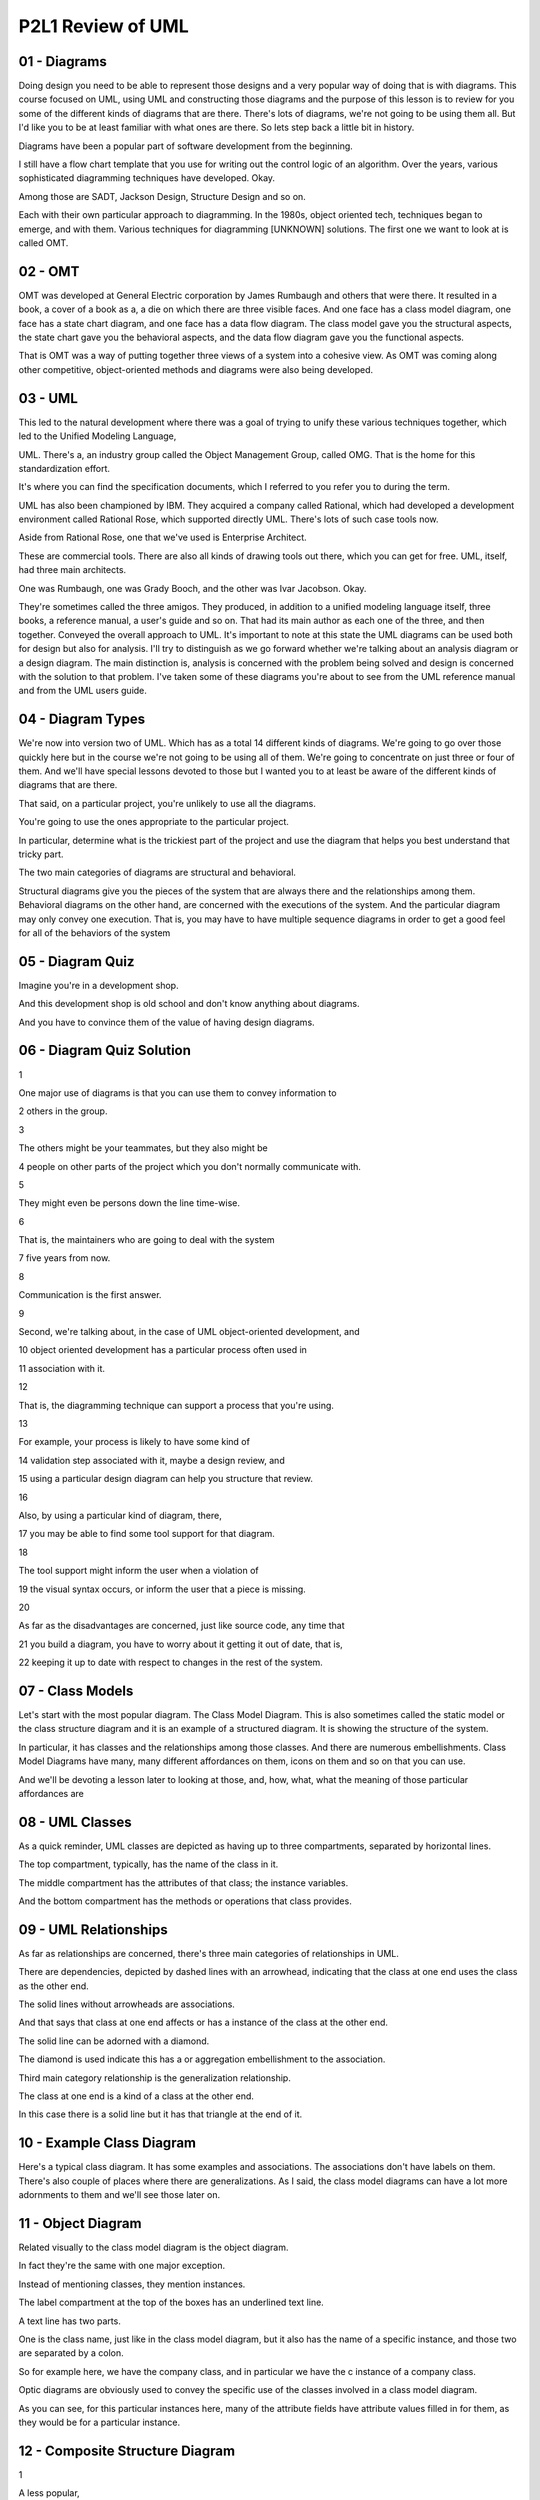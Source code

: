 .. title: P2L1 Review of UML 
.. slug: P2L1 Review of UML 
.. date: 2016-05-27 23:37:20 UTC-08:00
.. tags: notes, mathjax
.. category: 
.. link: 
.. description: 
.. type: text

P2L1 Review of UML
==================


01 - Diagrams
-------------

Doing design you need to be able to represent those designs and a very popular way of doing that is with diagrams. This
course focused on UML, using UML and constructing those diagrams and the purpose of this lesson is to review for you
some of the different kinds of diagrams that are there. There's lots of diagrams, we're not going to be using them all.
But I'd like you to be at least familiar with what ones are there. So lets step back a little bit in history.


Diagrams have been a popular part of software development from the beginning.


I still have a flow chart template that you use for writing out the control logic of an algorithm. Over the years,
various sophisticated diagramming techniques have developed. Okay.


Among those are SADT, Jackson Design, Structure Design and so on.


Each with their own particular approach to diagramming. In the 1980s, object oriented tech, techniques began to emerge,
and with them. Various techniques for diagramming [UNKNOWN] solutions. The first one we want to look at is called OMT.


02 - OMT
--------

OMT was developed at General Electric corporation by James Rumbaugh and others that were there. It resulted in a book, a
cover of a book as a, a die on which there are three visible faces. And one face has a class model diagram, one face has
a state chart diagram, and one face has a data flow diagram. The class model gave you the structural aspects, the state
chart gave you the behavioral aspects, and the data flow diagram gave you the functional aspects.


That is OMT was a way of putting together three views of a system into a cohesive view. As OMT was coming along other
competitive, object-oriented methods and diagrams were also being developed.


03 - UML
--------

This led to the natural development where there was a goal of trying to unify these various techniques together, which
led to the Unified Modeling Language,


UML. There's a, an industry group called the Object Management Group, called OMG. That is the home for this
standardization effort.


It's where you can find the specification documents, which I referred to you refer you to during the term.


UML has also been championed by IBM. They acquired a company called Rational, which had developed a development
environment called Rational Rose, which supported directly UML. There's lots of such case tools now.


Aside from Rational Rose, one that we've used is Enterprise Architect.


These are commercial tools. There are also all kinds of drawing tools out there, which you can get for free. UML,
itself, had three main architects.


One was Rumbaugh, one was Grady Booch, and the other was Ivar Jacobson. Okay.


They're sometimes called the three amigos. They produced, in addition to a unified modeling language itself, three
books, a reference manual, a user's guide and so on. That had its main author as each one of the three, and then
together. Conveyed the overall approach to UML. It's important to note at this state the UML diagrams can be used both
for design but also for analysis. I'll try to distinguish as we go forward whether we're talking about an analysis
diagram or a design diagram. The main distinction is, analysis is concerned with the problem being solved and design is
concerned with the solution to that problem. I've taken some of these diagrams you're about to see from the UML
reference manual and from the UML users guide.


04 - Diagram Types
------------------

We're now into version two of UML. Which has as a total 14 different kinds of diagrams. We're going to go over those
quickly here but in the course we're not going to be using all of them. We're going to concentrate on just three or four
of them. And we'll have special lessons devoted to those but I wanted you to at least be aware of the different kinds of
diagrams that are there.


That said, on a particular project, you're unlikely to use all the diagrams.


You're going to use the ones appropriate to the particular project.


In particular, determine what is the trickiest part of the project and use the diagram that helps you best understand
that tricky part.


The two main categories of diagrams are structural and behavioral.


Structural diagrams give you the pieces of the system that are always there and the relationships among them. Behavioral
diagrams on the other hand, are concerned with the executions of the system. And the particular diagram may only convey
one execution. That is, you may have to have multiple sequence diagrams in order to get a good feel for all of the
behaviors of the system


05 - Diagram Quiz
-----------------

Imagine you're in a development shop.


And this development shop is old school and don't know anything about diagrams.


And you have to convince them of the value of having design diagrams.


06 - Diagram Quiz Solution
--------------------------

1


One major use of diagrams is that you can use them to convey information to


2 others in the group.


3


The others might be your teammates, but they also might be


4 people on other parts of the project which you don't normally communicate with.


5


They might even be persons down the line time-wise.


6


That is, the maintainers who are going to deal with the system


7 five years from now.


8


Communication is the first answer.


9


Second, we're talking about, in the case of UML object-oriented development, and


10 object oriented development has a particular process often used in


11 association with it.


12


That is, the diagramming technique can support a process that you're using.


13


For example, your process is likely to have some kind of


14 validation step associated with it, maybe a design review, and


15 using a particular design diagram can help you structure that review.


16


Also, by using a particular kind of diagram, there,


17 you may be able to find some tool support for that diagram.


18


The tool support might inform the user when a violation of


19 the visual syntax occurs, or inform the user that a piece is missing.


20


As far as the disadvantages are concerned, just like source code, any time that


21 you build a diagram, you have to worry about it getting it out of date, that is,


22 keeping it up to date with respect to changes in the rest of the system.


07 - Class Models
-----------------

Let's start with the most popular diagram. The Class Model Diagram. This is also sometimes called the static model or
the class structure diagram and it is an example of a structured diagram. It is showing the structure of the system.


In particular, it has classes and the relationships among those classes. And there are numerous embellishments. Class
Model Diagrams have many, many different affordances on them, icons on them and so on that you can use.


And we'll be devoting a lesson later to looking at those, and, how, what, what the meaning of those particular
affordances are


08 - UML Classes
----------------

As a quick reminder, UML classes are depicted as having up to three compartments, separated by horizontal lines.


The top compartment, typically, has the name of the class in it.


The middle compartment has the attributes of that class; the instance variables.


And the bottom compartment has the methods or operations that class provides.


09 - UML Relationships
----------------------

As far as relationships are concerned, there's three main categories of relationships in UML.


There are dependencies, depicted by dashed lines with an arrowhead, indicating that the class at one end uses the class
as the other end.


The solid lines without arrowheads are associations.


And that says that class at one end affects or has a instance of the class at the other end.


The solid line can be adorned with a diamond.


The diamond is used indicate this has a or aggregation embellishment to the association.


Third main category relationship is the generalization relationship.


The class at one end is a kind of a class at the other end.


In this case there is a solid line but it has that triangle at the end of it.


10 - Example Class Diagram
--------------------------

Here's a typical class diagram. It has some examples and associations. The associations don't have labels on them.
There's also couple of places where there are generalizations. As I said, the class model diagrams can have a lot more
adornments to them and we'll see those later on.


11 - Object Diagram
-------------------

Related visually to the class model diagram is the object diagram.


In fact they're the same with one major exception.


Instead of mentioning classes, they mention instances.


The label compartment at the top of the boxes has an underlined text line.


A text line has two parts.


One is the class name, just like in the class model diagram, but it also has the name of a specific instance, and those
two are separated by a colon.


So for example here, we have the company class, and in particular we have the c instance of a company class.


Optic diagrams are obviously used to convey the specific use of the classes involved in a class model diagram.


As you can see, for this particular instances here, many of the attribute fields have attribute values filled in for
them, as they would be for a particular instance.


12 - Composite Structure Diagram
--------------------------------

1


A less popular,


2 less frequently used structural diagram is the composite structure diagram.


3


This one is used for showing the internal structure of a class.


4


Of particular interest to us are its interfaces.


5


So on the left side of the interior class here are two


6 horizontal lines coming out.


7


The top one with the circle on the edge of it is a Provides Interface.


8


That's saying that this class provides some capabilities to


9 the rest of the world.


10


Under it is another line coming out and this one with a semicircle that's open.


11


This is a Requires Interface, that is,


12 what does this class require from the rest of the world?


13


You can then imagine having a variety of classes that plug into each other.


14


That is, a provides from one class plugs into a requires from another class.


15


This is one way of putting together the pieces of a software architecture.


13 - Component Diagram
----------------------

In fact, that's exactly what a component diagram does.


It's a static implementation view of how the components of a system fit together. As far as UML is concerned, a, a
component is a physical, replaceable part of a system that packages implementation and conforms to and provides a
realization of the set of interfaces. It's usually used to model code entities such as binaries, okay, that might
perhaps come from a library.


And relationships in the diagram are meant intended to specify that one of the components uses the services of another
component.


This particular type of diagram can also be used to convey architecture.


14 - Example Component Diagram
------------------------------

Here's an example component diagram.


The rectangles with the two sub-rectangles on their side indicate components.


This is one of Bouche's contributions to UML. He had a diagramming type called Bouchegrams in which these particular
icons were used.


The stick figures represent in this case people or actors of the system, and the dashed line indicates where components
plug into other components.


15 - Deployment Diagram
-----------------------

If we're talking about complex systems, these systems may run on different processing units. And we'd like to convey the
configuration of the run-time processing units, and their component instances in a way, that sees how they can interact.
And this is, included inside a UML deployment diagram.


A node in the diagram will correspond to a computational device, and the arcs indicate some kind of communication.


16 - Example Deployment Diagram
-------------------------------

In this example, there's two major processing units indicated by the shadowed rectangles. Inside rectangles are some
components, and then there are lines indicating the communications between the physical components, but also have
interfaces plugged into each other.


17 - Packages
-------------

UML also supports packages, in the sense of Java packages.


These are general purpose organizing mechanisms. Before UML 2, you could use packages as parts of other diagrams. In UML
2 there was a separate package diagram. Essentially this is providing namespace scoping so that each package can have
its own set of names without worrying about collisions. And that there's dependency arrows between two packages if some
piece of one package has a dependency arrow with some piece of another package. That is, it's an abstraction of that
particular dependency at, to the package level.


18 - Example Class Diagram with Packages
----------------------------------------

Here's a use of packages in UML 1.5.


In general, the indication that something is a package is it had a little tab in its upper left-hand corner, with a
label on it.


You see in this particular example there are also interpackage dependencies.


The dashed line ending in an arrowhead.


19 - Example Package Diagram
----------------------------

In UML 2.0 there's a separate package diagram, but it's conveying the same kinds of information.


20 - Profile Diagram
--------------------

The final structural type of UML diagram that I'd like to mention is the Profile Diagram. But this requires taking a
step back.


UML itself is a language, that has various pieces to it, such as classes and associations and so on. Those pieces.


Essentially provide a, describe a system and therefore you could have a UML description of UML.


That UML description or UML is called the UML meta model and in fact you can have, a UML class model diagram of a UML
meta model.


Even, more abstract is the fact that you, as a user, a designer, can extend the UML middle model.


You can add new kinds of icons. You can give, special labels.


To particular elements in the model. You do that extension in what's called a UML profile. And there's a UML Profile
Diagram in which you can convey it


21 - Example Profile Diagram
----------------------------

So here are three UML profile diagrams. Notice that above the class names are some stereotypes. Those are the things in
the double angle brackets.


And the particular stereotypes here are metaclass and stereotype.


So we're talking at the meta level. There's also some inheritance going on here.


The overall purpose of these particular examples has to do with extending the UML language to deal with describing
certain kinds of systems.


22 - UML Structure Diagram Quiz
-------------------------------

Okay. Well, here is a quiz for you to test your knowledge of these different diagram types. In column one I have the
names of the diagrams, in column two I have some definitions, and I'd like you to match them together.


As a review that particular diagram types of the class diagram, the composite structure, the component diagram,
deployment diagram, object diagram, package diagram, and profile diagram.


And then the definitions are in the right column. The static structure at a particular time. The organization of
physical software components.


Three is the logical groupings and dependencies. Four is the components and structural properties. Five extensions to
the UML metal model. Six internal structure and possible interactions. And the seventh choice is the physical system
resources and how they map to the hardware. Try to match those together.


23 - UML Structure Diagram Quiz Solution
----------------------------------------

Well the class model diagram is the components and their structural properties.


The composite structure diagram is the internal structure and the possible interactions among them.


The component diagram is the organization of the physical software components in the system.


Deployment diagram, that's the physical system resources and how they map the hardware.


The object diagram, that's the static structure at a particular point in time.


The package diagram, well, that's the one with the logical groupings and dependencies.


And finally, the profile diagram, that's extensions to the UML meta model.


Notice that there's a lot of overlap among these terms, which say, that the different diagram types have a lot of
overlapping themselves.


24 - UML Quiz
-------------

Another quick quiz for you on this material is, which of these particular UML structural diagram types could be used to
convey system architecture?


25 - UML Quiz Solution
----------------------

Well, the component diagram, deployment diagram, package diagram, and class diagram, more likely so, some of the other
ones less likely so.


26 - Behavior Diagrams
----------------------

The second main category of UML, Diagram Systems Behavioral Diagrams.


In contrast with the structural diagrams, which describe the system as a whole, the behavioral diagrams are concerned
with a particular instance of behavior of that system. That is, you may have to have multiple sequence diagrams,
multiple collaboration diagrams, to convey, to give an idea of overall system behavior. We're going to now survey these
so you get a feel for what's available to you. Once again, it's unlikely that for a given system you'll use all of these
diagram types.


27 - Use Case Diagram
---------------------

Let's start with use case diagrams. UML does not include OMT's data flow diagram. Instead, it includes Jacobson's use
case diagrams.


A use case is a sequence of user-visible actions along with system responses.


It's a story of how the system deals with a particular user interaction.


Use cases are particularly useful for eliciting requirements.


You lay out different stories of how the system is going to be used, and then explore ramifications. What happens if
something goes wrong, what are some intermediate steps that maybe you didn't make explicit.


28 - Use Case Diagrams
----------------------

Use case diagrams will have two major icons. One are some stick figures and these denote external actors. Typically,
these are system users, but they may also stand for other systems or external devices. In the use case diagram, ovals
are use cases. That is, this is, a use case diagram is not a system story.


It's a description of the set of system stories. Lines in the diagram without annotations indicate participation. That
means that the actor at one end is involved in the use case oval at the other end. There're two annotations available in
use case diagrams. One is the extends annotation and the other is the uses annotation. Extends mean that you have one
story and you'd like to extend it by some other contingencies, essentially getting two for the price of one. The uses
stereotype is like a subroutine or, or function call.


That is, a common piece of behavior that might used by several other use cases.


29 - Example of Use Case Diagrams
---------------------------------

Here's a Use Case diagram. It's got six ovals. It's got four actors. Three of which are human. And one of which is a
separate system. There's annotations on through the lines. One situation involves reusing a particular use case and more
than one other use case. And the other is an extension situation.


30 - Individual Use Cases
-------------------------

1


The use case diagram lays out the set of use cases.


2


But, what's an individual use case?


3


Well, it's a story,


4 and the story can appear as unstructured text or in a tabular form.


5


The unstructured text might tell the story about an individual user


6 named Foster who wants to buy something at Amazon.


7


Foster goes to the Amazon web site,


8


Foster browses until he finds the particular item that he wants,


9 he adds it to the shopping cart, he then goes to the check-out page,


10 he provides information about his billing, and then submits a purchase request.


31 - Tabular Version of Example
-------------------------------

As an alternative formulation of the same story, we could have a table. And typically the table will have three columns.
One column is the agent or actor involved in that particular step of the story, and this is going to be Foster. And it's
going to be the Amazon web server.


The second column indicates the action that's taking place.


This might be the user action it might be the system response and the third column, contains information about any
object, that, is conveyed, in that particular step. So it might be for example credit card information.


Same information in the unstructured version and the tabular version. They’re both examples of use cases, and they would
represent the content of one of the ovals used in this diagram.


32 - Context Diagrams
---------------------

The top level dataflow diagram is called the context diagram.


The context diagram has a single oval. Which is the system as a whole.


There are rectangles there that indicate the system actors. And then the lines indicate the flow of data between them.


33 - Example Context Diagrams
-----------------------------

Here's an example context diagram for a system that plays chess with the user.


The rectangle is the human player, the oval is the chess-playing program, and there are three lines between them. One
line indicates that the human player is supplying a move to the chess-playing program. Another line from the chess
playing program back to the user is the computer's move. And the third line indicates that the computer can also put out
a diagram describing the board.


34 - Sequence Diagram
---------------------

Another one of the most popular UML behavior diagrams is the sequence diagram.


This can be used to convey a single use case.


35 - Example Sequence Diagram
-----------------------------

The sequence diagram has columns corresponding to individual participants, usually objects, in the system.


Time marches down the sequence diagram, and horizontal lines between columns indicate the passing of a message from one
object to another object.


Historically, these sequence diagrams evolved from message sequence charts which had been used in the telephony industry
for many years.


These diagrams will be semantically equivalent to communication diagrams which we'll look at in a minute, but from a
slightly different point of view.


36 - Communication Diagram
--------------------------

An alternative view of a use case to that provided by a sequence diagram, would be a communication diagram. In the
communication diagram, it looks like a class model diagram. That is, there are rectangles corresponding to classes, and
there's lines between them. However, in this case the lines correspond to instances of communication, likely operation
calls.


37 - Example Communication Diagram
----------------------------------

Here's the same information that we saw in the sequence diagram.


There are three particular objects. One is a client, one is a transaction and one is a proxy. There are lines between
these particular objects.


Notice that the lines are annotated with numbered message indicators.


The numbers indicate the orders in which those messages take place.


And it's using a kind of, Dewey Decimal notation. So, first step is number 1, then number 2. And then 2.1, 2.2 and then
step 3.


38 - Activity Diagram
---------------------

The sequence diagram and the communication diagram that we've seen aren't particularly designed to deal with
synchronization. UML has a separate diagram, called an activity diagram, designed for this purpose.


In this diagram it's a variant of a state machine in which.


Multiple states may be simultaneously active. That is have their own threads of control. This activity diagrams are
derived from petri nets.


Petri net diagrams that have been around for many years. In the diagrams trans, transitions are typically triggered by
activity completion.


That is you finished with one state. Rather than by external events. You can use these diagrams to model workflows,
process synchronization, and concurrency.


39 - Example Activity Diagram
-----------------------------

Here's an activity diagram you can think of it executing as follows.


Imagine that you had some token that you could lay on top of any of the states on the diagram.


It would come in at the start at the top where there's the filled in circle, and it would move along the horizontal line
to get to the first state.


And then it would move downward to the diamond. At which point it would split.


That is, we'd have two tokens. One going over to the right and one going downward. The one on the right can continue
downward again and finally coming into the diamond near the bottom. The second token from the top goes straight downward
and is thwarted by the horizontal, the heavy, black horizontal bar that's there. This is a synchronization point.


In this case there's nothing to synchronize with, but there are two lines coming out of the bottom. Those two lines will
themselves both have a copy of the token on them, one will go over to the left into the two activities that are there,
the second will go straight downward, and eventually those two paths will merge into the second horizontal line which is
a synchronization point. You can think of those two paths, each having their own tokens, as running independently, and
the horizontal bar at the bottom being a kind of a gate which only opens with both tokens have arrived from the top,
hence synchronizing those activities.


At the point at which the gate opens the two tokens are merged together, the single token goes out of the bottom into
the diamond, and the diamond is essentially a joint point, which, once again, combines the two tokens and proceeds on
then to the last state, and the final state at the very bottom of the screen.


40 - Interaction Overview Diagram
---------------------------------

Now I want to mention two less frequently used UML diagram types.


One is the interaction overview diagram. It's a kind of activity diagram, where the nodes in the diagram correspond to
lower level interaction diagrams which could be of any sort, sequence, communication, interaction overview, and timing
diagrams.


In the diagram example, the term ref denotes a specific interaction occurrence.


41 - Timing Diagram
-------------------

Here's a example of the UML timing diagram.


If your familiar with the design of digital chips, it should look very similar.


In digital chips obviously you're worried about electrical signals arriving at a certain time in response of the silicon
and germanium in that chip, how long it's going to take to happen. If you need, in fact, to diagram out specific timing
of situations in your system you can use the UML timing diagram to do that. Time marches from left to right and arrows
indicate the places where timing has to be synchronized.


42 - State Diagrams
-------------------

Final behavioral diagram I'd like to mention is the state diagram.


This is the most powerful, the most complex of the behavioral diagrams.


They're also sometimes called state charts. These diagrams convey extended finite state machines extended with the
ability to represent aggregation, concurrency, history, broadcasting events and so on. We're going to devote a whole
lesson to them, but let me give you one example diagram here.


43 - Example State Machine Diagrams
-----------------------------------

In this diagram there are two external states. There's an idle state and a maintenance state. And there's transitions
between the two indicating the lines at the top of the screen. The maintenance state itself has sub-state machines
separated by the horizontal dash line. These two machines, one called testing and one called commanding, are running
concurrently. Each of them as a simple machine starting at, at its left in the initial state and moving towards right.
And the commanding machine has a back loop from its command state to its rating state indicating that, that particular
machine can execute several times before finally getting to its final state.


44 - Behavior Diagram Quiz
--------------------------

Here's a quiz for you on the behavioral diagrams. Once again,


I'd like you to match between the diagram type and its definition. As far as diagram types are concerned there on the
left, there's the Activity Diagram, the Sequence Diagram, Communication Diagram, Interaction Overview Diagram,


Timing Diagram, Use Case Diagram, and State Diagram. Definitions, number 1, system functionality provided to external
actors. Possibility 2, dynamic behavior in response to stimuli. 3 is flow of control from activity to activity.


4, synthesis of lower-level Activity Diagrams. 5, interaction of classes in terms of message exchanges. The next one is
object interaction in terms of numbered messages. And the last one is a rotated sequence diagram.


45 - Behavior Diagram Quiz Solution
-----------------------------------

Activity diagram. Well that's the one that's, of course, there's a flow of control from activity to activity. As far as
the sequence diagram, that's an interaction of classes in terms of message exchanges. Communication diagram.


That's object interaction in terms of numbered messages. Interaction overview.


Synthesis of lower level behavioral diagrams. Timing diagram.


Well that's the rotated sequence diagram.


That's also going to have specific time laid out on it. The use case diagram, well that system functionality provided to
its external actors.


And the state diagram, that's dynamic behavior in response to stimuli. [BLANK_AUDIO]


46 - Object Constraint Language
-------------------------------

Well, those are the diagrams types. I just wanted to repeat that no particular system that you develop is going to use
all of them. And, in fact, you're probably going to concentrate on the most popular ones. But they're there in case you
need them.


I also want to mention two other features of UML that don't involve diagrams. [COUGH] One is the Object Constraint
Language and the other one,


I hinted tthat a few minutes ago, the Metamodel. The Object Constraint Language, and we'll devote a whole lesson to
this, is a textual extension to UML's vis, visual notation. Its purpose is to provide a more precise specification, to
be able to specify things which you can't specify in the diagrams themselves.


You can use this textural extension as annotations to class model diagrams, and statechart diagrams. Essentially, the
Object Constraint Language, this first-order predicate logic, plus the ability to navigate around the diagrams and some
collection classes, like sets and, and bags and sequences.


The overall purpose of the Constraint Language, Object Constraint Language, is to be very precise, if you need to, in
the specifications of your system.


47 - Example OCL
----------------

Here's an example of OCL. In this case, we're talking about using the OCL as an extension to a class model diagram.


In the class model diagram, there's an account class. The account class has a deposit operation. That operation takes in
a real number called amount.


The pre keyword indicates the precondition, in this case, that the amount being provided in this deposit is greater than
zero.


The postcondition, indicated by the post keyword is indicating what must be true after the execution of this particular
operation.


In particular, the balance afterwards must be equal to the balance before plus the amount that was deposited.


48 - UML MetaModel
------------------

The second non textual part of UML to be aware of is the Metamodel.


I mentioned this before, it's UML defined in terms of UML. The UML Metamodel, is a UML description of the UML language.
More over, you can extend the Metamodel. You as a designer can extend the Metamodel.


Using UML profiles and we saw the profile diagram.


Those extensions are more stereotypes, more tag values and you can add the constraints. These are constraints on the
diagrams now, not on the models


49 - Class Model of UML MetaModel
---------------------------------

Here's an example of a UML class model diagram describing UML.


You notice there are classes for class, there's also class for attribute, there's a class for association, and there are
associations among these classes.


You should study this diagram, to make sure that you understand how the various pieces that comprise UML [UNKNOWN]
together.


50 - Summary
------------

Bottomline is you can't design an complex system with having, without having some idea of what it's supposed to do.


That is what problems is it trying to solve. Diagrams can help you express that understanding and express your solution
to that problem.


UML provides a wealth of diagram types for you as well as OCL and the meta model. In general, the more precisely you
understand problem the fewer subsequent problems you will have with that system's history.


